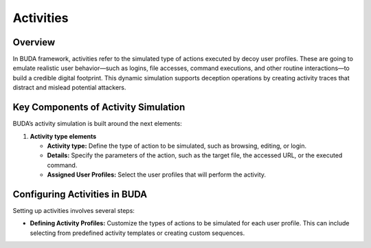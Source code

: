 Activities
==========

Overview
--------
In BUDA framework, activities refer to the simulated type of actions executed by decoy user profiles. These are going to emulate realistic user behavior—such as logins, file accesses, command executions, and other routine interactions—to build a credible digital footprint. This dynamic simulation supports deception operations by creating activity traces that distract and mislead potential attackers.

Key Components of Activity Simulation
---------------------------------------
BUDA’s activity simulation is built around the next elements:

1. **Activity type elements**

   - **Activity type:** Define the type of action to be simulated, such as browsing, editing, or login.

   - **Details:** Specify the parameters of the action, such as the target file, the accessed URL, or the executed command.

   - **Assigned User Profiles:** Select the user profiles that will perform the activity.


Configuring Activities in BUDA
-------------------------------
Setting up activities involves several steps:

- **Defining Activity Profiles:**  
  Customize the types of actions to be simulated for each user profile. This can include selecting from predefined activity templates or creating custom sequences.

.. image:: /images/activities/activity_type_creation_interface.png
   :alt: Screenshot of the Activities Configuration Interface
   :align: center
   :width: 80%

   Use the LLMs to assist in the activity type creation process. The LLMs can provide insights on the activity design to enhance the simulation strategy.
  
.. image:: /images/activities/activity_type_creation_assisted.png
   :alt: Screenshot of the Activities Configuration with LLMs assistance
   :align: center
   :width: 80%

